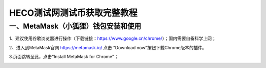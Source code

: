 HECO测试网测试币获取完整教程
========================

一、MetaMask（小狐狸）钱包安装和使用
-------------------------------

1、建议使用谷歌浏览器进行操作（下载链接：https://www.google.cn/chrome/）；国内需要自备科学上网；

2、进入到MetaMask官网 https://metamask.io/ 点击 “Download now”按钮下载Chrome版本的插件。

.. image:: 1.png

3.页面跳转至此，点击“Install MetaMask for Chrome”；

.. image:: 2.png